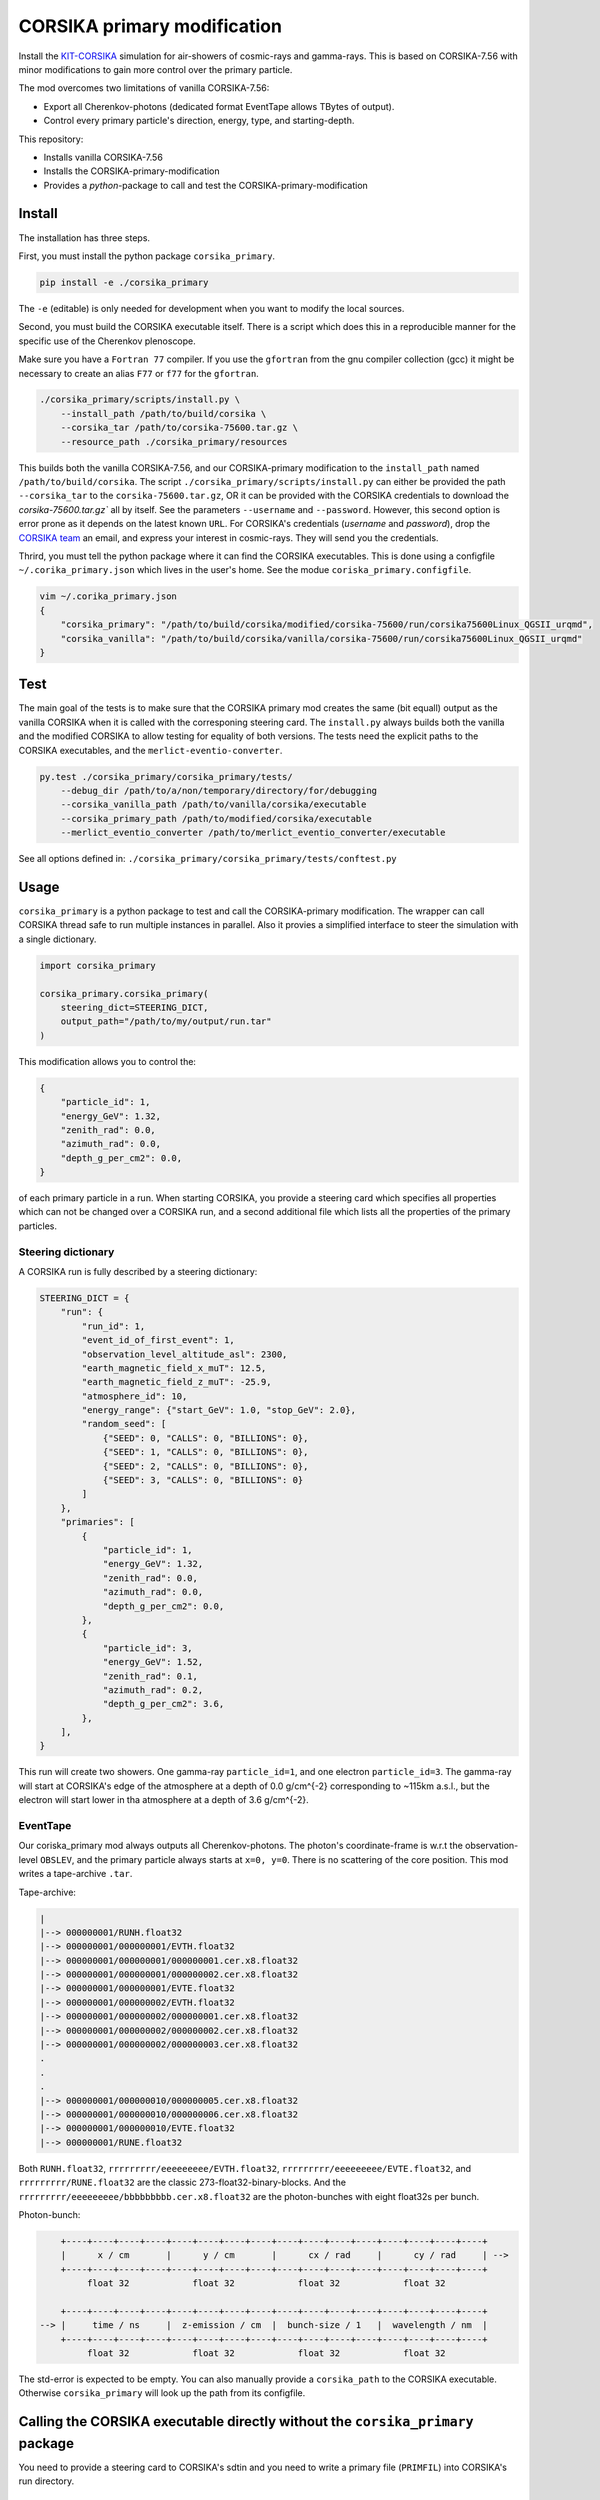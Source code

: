 ############################
CORSIKA primary modification
############################
|BlackStyle| |BlackPackStyle| |MITLicenseBadge|

Install the `KIT-CORSIKA`_ simulation for air-showers of cosmic-rays and gamma-rays. This is based on CORSIKA-7.56 with minor modifications to gain more control over the primary particle.



The mod overcomes two limitations of vanilla CORSIKA-7.56:

- Export all Cherenkov-photons (dedicated format EventTape allows TBytes of output).

- Control every primary particle's direction, energy, type, and starting-depth.

This repository:

- Installs vanilla CORSIKA-7.56

- Installs the CORSIKA-primary-modification

- Provides a `python`-package to call and test the CORSIKA-primary-modification

Install
=======
The installation has three steps.

First, you must install the python package ``corsika_primary``.

.. code-block:: bash

    pip install -e ./corsika_primary

The ``-e`` (editable) is only needed for development when you want to modify the local sources.

Second, you must build the CORSIKA executable itself. There is a script which does this in a reproducible manner for the specific use of the Cherenkov plenoscope.

Make sure you have a ``Fortran 77`` compiler. If you use the ``gfortran`` from the gnu compiler collection (gcc) it might be necessary to create an alias ``F77`` or ``f77`` for the ``gfortran``.

.. code-block:: bash

    ./corsika_primary/scripts/install.py \
        --install_path /path/to/build/corsika \
        --corsika_tar /path/to/corsika-75600.tar.gz \
        --resource_path ./corsika_primary/resources

This builds both the vanilla CORSIKA-7.56, and our CORSIKA-primary modification to the ``install_path`` named ``/path/to/build/corsika``.
The script ``./corsika_primary/scripts/install.py`` can either be provided the path ``--corsika_tar`` to the ``corsika-75600.tar.gz``, OR it can be provided with the CORSIKA credentials to download the `corsika-75600.tar.gz`` all by itself. See the parameters ``--username`` and ``--password``. However, this second option is error prone as it depends on the latest known ``URL``.
For CORSIKA's credentials (`username` and `password`), drop the `CORSIKA team`_ an email, and express your interest in cosmic-rays. They will send you the credentials.

Thrird, you must tell the python package where it can find the CORSIKA executables. This is done using a configfile ``~/.corika_primary.json`` which lives in the user's home. See the modue ``coriska_primary.configfile``.

.. code-block:: bash

    vim ~/.corika_primary.json
    {
        "corsika_primary": "/path/to/build/corsika/modified/corsika-75600/run/corsika75600Linux_QGSII_urqmd",
        "corsika_vanilla": "/path/to/build/corsika/vanilla/corsika-75600/run/corsika75600Linux_QGSII_urqmd"
    }

Test
====
The main goal of the tests is to make sure that the CORSIKA primary mod creates the same (bit equall) output as the vanilla CORSIKA when it is called with the corresponing steering card.
The ``install.py`` always builds both the vanilla and the modified CORSIKA to allow testing for equality of both versions.
The tests need the explicit paths to the CORSIKA executables, and the ``merlict-eventio-converter``.

.. code-block:: bash

    py.test ./corsika_primary/corsika_primary/tests/
        --debug_dir /path/to/a/non/temporary/directory/for/debugging
        --corsika_vanilla_path /path/to/vanilla/corsika/executable
        --corsika_primary_path /path/to/modified/corsika/executable
        --merlict_eventio_converter /path/to/merlict_eventio_converter/executable


See all options defined in: ``./corsika_primary/corsika_primary/tests/conftest.py``

Usage
=====

``corsika_primary`` is a python package to test and call the CORSIKA-primary modification.
The wrapper can call CORSIKA thread safe to run multiple instances in parallel. Also it provies a simplified interface to steer the simulation with a single dictionary.

.. code-block:: python

    import corsika_primary

    corsika_primary.corsika_primary(
        steering_dict=STEERING_DICT,
        output_path="/path/to/my/output/run.tar"
    )

This modification allows you to control the:

.. code-block:: python

    {
        "particle_id": 1,
        "energy_GeV": 1.32,
        "zenith_rad": 0.0,
        "azimuth_rad": 0.0,
        "depth_g_per_cm2": 0.0,
    }


of each primary particle in a run. When starting CORSIKA, you provide a steering card which specifies all properties which can not be changed over a CORSIKA run, and a second additional file which lists all the properties of the primary particles.

Steering dictionary
-------------------
A CORSIKA run is fully described by a steering dictionary:

.. code-block:: python

    STEERING_DICT = {
        "run": {
            "run_id": 1,
            "event_id_of_first_event": 1,
            "observation_level_altitude_asl": 2300,
            "earth_magnetic_field_x_muT": 12.5,
            "earth_magnetic_field_z_muT": -25.9,
            "atmosphere_id": 10,
            "energy_range": {"start_GeV": 1.0, "stop_GeV": 2.0},
            "random_seed": [
                {"SEED": 0, "CALLS": 0, "BILLIONS": 0},
                {"SEED": 1, "CALLS": 0, "BILLIONS": 0},
                {"SEED": 2, "CALLS": 0, "BILLIONS": 0},
                {"SEED": 3, "CALLS": 0, "BILLIONS": 0}
            ]
        },
        "primaries": [
            {
                "particle_id": 1,
                "energy_GeV": 1.32,
                "zenith_rad": 0.0,
                "azimuth_rad": 0.0,
                "depth_g_per_cm2": 0.0,
            },
            {
                "particle_id": 3,
                "energy_GeV": 1.52,
                "zenith_rad": 0.1,
                "azimuth_rad": 0.2,
                "depth_g_per_cm2": 3.6,
            },
        ],
    }

This run will create two showers. One gamma-ray ``particle_id=1``, and one electron ``particle_id=3``. The gamma-ray will start at CORSIKA's edge of the atmosphere at a depth of 0.0 g/cm^{-2} corresponding to ~115km a.s.l., but the electron will start lower in tha atmosphere at a depth of 3.6 g/cm^{-2}.


EventTape
---------
Our coriska_primary mod always outputs all Cherenkov-photons.
The photon's coordinate-frame is w.r.t the observation-level ``OBSLEV``, and the primary particle always starts at ``x=0, y=0``. There is no scattering of the core position. This mod writes a tape-archive ``.tar``.

Tape-archive:

.. code-block::

   |
   |--> 000000001/RUNH.float32
   |--> 000000001/000000001/EVTH.float32
   |--> 000000001/000000001/000000001.cer.x8.float32
   |--> 000000001/000000001/000000002.cer.x8.float32
   |--> 000000001/000000001/EVTE.float32
   |--> 000000001/000000002/EVTH.float32
   |--> 000000001/000000002/000000001.cer.x8.float32
   |--> 000000001/000000002/000000002.cer.x8.float32
   |--> 000000001/000000002/000000003.cer.x8.float32
   .
   .
   .
   |--> 000000001/000000010/000000005.cer.x8.float32
   |--> 000000001/000000010/000000006.cer.x8.float32
   |--> 000000001/000000010/EVTE.float32
   |--> 000000001/RUNE.float32

Both ``RUNH.float32``, ``rrrrrrrrr/eeeeeeeee/EVTH.float32``, ``rrrrrrrrr/eeeeeeeee/EVTE.float32``, and ``rrrrrrrrr/RUNE.float32`` are the classic 273-float32-binary-blocks. And the ``rrrrrrrrr/eeeeeeeee/bbbbbbbbb.cer.x8.float32`` are the photon-bunches with eight float32s per bunch.

Photon-bunch:

.. code-block::

        +----+----+----+----+----+----+----+----+----+----+----+----+----+----+----+----+
        |      x / cm       |      y / cm       |      cx / rad     |      cy / rad     | -->
        +----+----+----+----+----+----+----+----+----+----+----+----+----+----+----+----+
             float 32            float 32            float 32            float 32

        +----+----+----+----+----+----+----+----+----+----+----+----+----+----+----+----+
    --> |     time / ns     |  z-emission / cm  |  bunch-size / 1   |  wavelength / nm  |
        +----+----+----+----+----+----+----+----+----+----+----+----+----+----+----+----+
             float 32            float 32            float 32            float 32




The std-error is expected to be empty. You can also manually provide a ``corsika_path`` to the CORSIKA executable. Otherwise ``corsika_primary`` will look up the path from its configfile.

Calling the CORSIKA executable directly without the ``corsika_primary`` package
===============================================================================
You need to provide a steering card to CORSIKA's sdtin and you need to write a primary file (``PRIMFIL``) into CORSIKA's run directory.

Example steering card
---------------------

.. code-block::

    RUNNR 1
    EVTNR 1
    PRMPAR 1 <-- unused
    ERANGE 1. 10.
    OBSLEV 2300e2
    MAGNET 12.5 -25.9
    SEED 1 0 0
    SEED 2 0 0
    SEED 3 0 0
    SEED 4 0 0
    MAXPRT 1
    PAROUT F F
    ATMOSPHERE 10 T
    CWAVLG 250 700
    CERQEF F T F
    CERSIZ 1.
    CERFIL F
    TSTART T
    NSHOW 1000
    TELFIL /some/path/different_starting_depths.tar
    EXIT

Note the abscence of steering for properties which can be changed from event to event. Such as ``PHIP``, ``THETAP``, ``CSCATT``, and ``ESLOPE``. Also the ``SEED`` s are missing. Such properties are now explicitly defined for each primary particle seperately in a dedicated file located at the path defined in ``PRMFIL``.


Primary-particle-block
----------------------
The ``PRMFIL`` is a binary file. It contains a series of blocks. Each block describes a primary particle.

.. code-block::

        +----+----+----+----+----+----+----+----+----+----+----+----+----+----+----+----+
        |             particle id               |            energy in GeV              | -->
        +----+----+----+----+----+----+----+----+----+----+----+----+----+----+----+----+
                       float 64 bit                            float 64 bit

        +----+----+----+----+----+----+----+----+----+----+----+----+----+----+----+----+
    --> |        zenith-distnce in rad          |   azimuth rel. to mag. north in rad   | -->
        +----+----+----+----+----+----+----+----+----+----+----+----+----+----+----+----+
                       float 64 bit                            float 64 bit

        +----+----+----+----+----+----+----+----+
    --> |      starting depth in g cm^{-2}      |  -->
        +----+----+----+----+----+----+----+----+
                       float 64 bit

The ``PRMFIL`` contains ``NSHOW`` of such blocks.



.. _`KIT-CORSIKA`: https://www.ikp.kit.edu/corsika/

.. _`CORSIKA team`: https://www.ikp.kit.edu/corsika/index.php

.. |BlackStyle| image:: https://img.shields.io/badge/code%20style-black-000000.svg
    :target: https://github.com/psf/black

.. |BlackPackStyle| image:: https://img.shields.io/badge/pack%20style-black-000000.svg
    :target: https://github.com/cherenkov-plenoscope/black_pack

.. |MITLicenseBadge| image:: https://img.shields.io/badge/License-GPL%20v3-blue.svg
    :target: https://opensource.org/licenses/MIT


